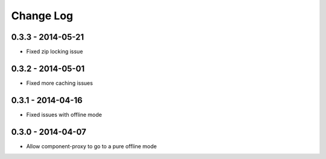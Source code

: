 Change Log
==========

0.3.3 - 2014-05-21
------------------

- Fixed zip locking issue

0.3.2 - 2014-05-01
------------------

- Fixed more caching issues

0.3.1 - 2014-04-16
------------------

- Fixed issues with offline mode

0.3.0 - 2014-04-07
------------------

- Allow component-proxy to go to a pure offline mode
